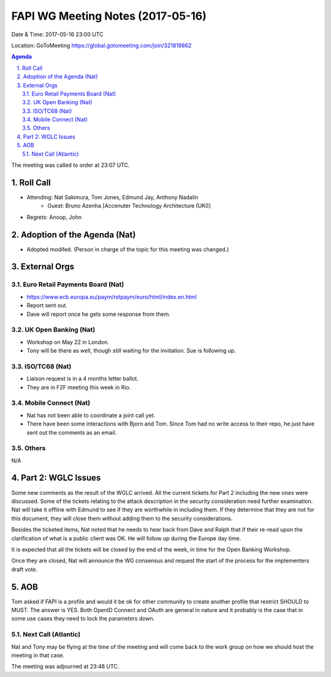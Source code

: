 ============================================
FAPI WG Meeting Notes (2017-05-16)
============================================
Date & Time: 2017-05-16 23:00 UTC

Location: GoToMeeting https://global.gotomeeting.com/join/321819862

.. sectnum:: 
   :suffix: .


.. contents:: Agenda

The meeting was called to order at 23:07 UTC. 

Roll Call
===========
* Attending: Nat Sakimura, Tom Jones, Edmund Jay, Anthony Nadalin
   * Guest: Bruno Azenha [Accenuter Technology Architecture (UKI)]

* Regrets: Anoop, John

Adoption of the Agenda (Nat)
==================================
* Adopted modifed. (Person in charge of the topic for this meeting was changed.) 

External Orgs
================

Euro Retail Payments Board (Nat)
-------------------------------------
* https://www.ecb.europa.eu/paym/retpaym/euro/html/index.en.html
* Report sent out. 
* Dave will report once he gets some response from them. 

UK Open Banking (Nat)
-------------------------
* Workshop on May 22 in London. 
* Tony will be there as well, though still waiting for the invitation. 
  Sue is following up. 

ISO/TC68 (Nat)
-------------------
* Liaison request is in a 4 months letter ballot.
* They are in F2F meeting this week in Rio.  

Mobile Connect (Nat)
-----------------------
* Nat has not been able to coordinate a joint call yet. 
* There have been some interactions with Bjorn and Tom. 
  Since Tom had no write access to their repo, he just have sent out the comments as an email. 

Others
------------
N/A

Part 2: WGLC Issues 
===========================
Some new comments as the result of the WGLC arrived. 
All the current tickets for Part 2 including the new ones were discussed. 
Some of the tickets relating to the attack description in the security consideration need further examination. 
Nat will take it offline with Edmund to see if they are worthwhile in including them. 
If they determine that they are not for this document, they will close them without adding them to the security considerations. 

Besides the ticketed items, Nat noted that he needs to hear back from Dave and Ralph that if their re-read upon the clarification of what is a public client was OK. He will follow up during the Europe day time. 

It is expected that all the tickets will be closed by the end of the week, in time for the Open Banking Workshop. 

Once they are closed, Nat will announce the WG consensus and request the start of the process for the implementers draft vote.  


AOB
===========
Tom asked if FAPI is a profile and would it be ok for other community to create another profile that restrict SHOULD to MUST. The answer is YES. Both OpenID Connect and OAuth are general in nature and it probably is the case that in some use cases they need to lock the parameters down. 

Next Call (Atlantic)
-----------------------
Nat and Tony may be flying at the time of the meeting and will come back to the work group on how we should host the meeting in that case. 

The meeting was adjourned at 23:48 UTC.